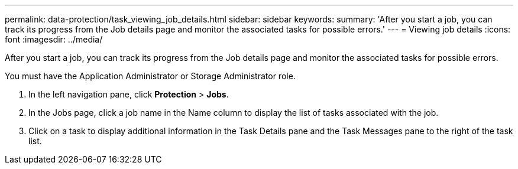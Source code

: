 ---
permalink: data-protection/task_viewing_job_details.html
sidebar: sidebar
keywords: 
summary: 'After you start a job, you can track its progress from the Job details page and monitor the associated tasks for possible errors.'
---
= Viewing job details
:icons: font
:imagesdir: ../media/

[.lead]
After you start a job, you can track its progress from the Job details page and monitor the associated tasks for possible errors.

You must have the Application Administrator or Storage Administrator role.

. In the left navigation pane, click *Protection* > *Jobs*.
. In the Jobs page, click a job name in the Name column to display the list of tasks associated with the job.
. Click on a task to display additional information in the Task Details pane and the Task Messages pane to the right of the task list.
